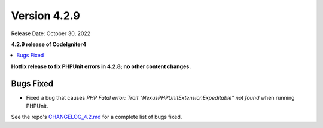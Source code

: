 Version 4.2.9
#############

Release Date: October 30, 2022

**4.2.9 release of CodeIgniter4**

.. contents::
    :local:
    :depth: 2

**Hotfix release to fix PHPUnit errors in 4.2.8; no other content changes.**

Bugs Fixed
**********

- Fixed a bug that causes `PHP Fatal error:  Trait "Nexus\PHPUnit\Extension\Expeditable" not found` when running PHPUnit.

See the repo's
`CHANGELOG_4.2.md <https://github.com/codeigniter4/CodeIgniter4/blob/develop/changelogs/CHANGELOG_4.2.md>`_
for a complete list of bugs fixed.
